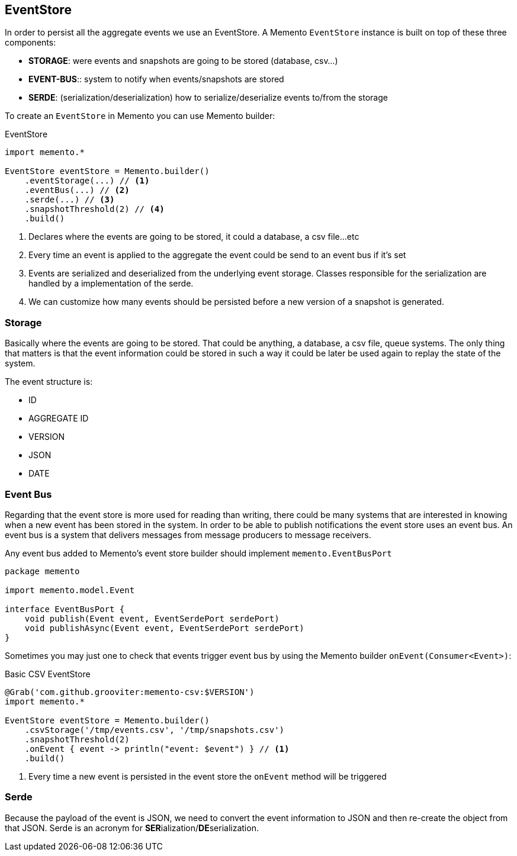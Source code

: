 == EventStore

In order to persist all the aggregate events we use an EventStore. A Memento `EventStore` instance is built on top of these three components:

- **STORAGE**: were events and snapshots are going to be stored (database, csv...)
- **EVENT-BUS**:: system to notify when events/snapshots are stored
- **SERDE**: (serialization/deserialization) how to serialize/deserialize events to/from the storage

To create an `EventStore` in Memento you can use Memento builder:

.EventStore
```groovy
import memento.*

EventStore eventStore = Memento.builder()
    .eventStorage(...) // <1>
    .eventBus(...) // <2>
    .serde(...) // <3>
    .snapshotThreshold(2) // <4>
    .build()
```

<1> Declares where the events are going to be stored, it could a database, a csv file...etc
<2> Every time an event is applied to the aggregate the event could be send to an event bus if it's set
<3> Events are serialized and deserialized from the underlying event storage. Classes responsible for the serialization
are handled by a implementation of the serde.
<4> We can customize how many events should be persisted before a new version of a snapshot is generated.

=== Storage

Basically where the events are going to be stored. That could be anything, a database, a csv file, queue systems. The
only thing that matters is that the event information could be stored in such a way it could be later be used again
to replay the state of the system.

The event structure is:

- ID
- AGGREGATE ID
- VERSION
- JSON
- DATE

=== Event Bus

Regarding that the event store is more used for reading than writing, there could be many systems that are interested
in knowing when a new event has been stored in the system. In order to be able to publish notifications the event store
uses an event bus. An event bus is a system that delivers messages from message producers to message receivers.

Any event bus added to Memento's event store builder should implement `memento.EventBusPort`

```groovy
package memento

import memento.model.Event

interface EventBusPort {
    void publish(Event event, EventSerdePort serdePort)
    void publishAsync(Event event, EventSerdePort serdePort)
}
```

Sometimes you may just one to check that events trigger event bus by using the Memento builder `onEvent(Consumer<Event>)`:

.Basic CSV EventStore
```groovy
@Grab('com.github.grooviter:memento-csv:$VERSION')
import memento.*

EventStore eventStore = Memento.builder()
    .csvStorage('/tmp/events.csv', '/tmp/snapshots.csv')
    .snapshotThreshold(2)
    .onEvent { event -> println("event: $event") } // <1>
    .build()
```

<1> Every time a new event is persisted in the event store the `onEvent` method will be triggered

=== Serde

Because the payload of the event is JSON, we need to convert the event information to JSON and then re-create the
object from that JSON. Serde is an acronym for **SER**ialization/**DE**serialization.